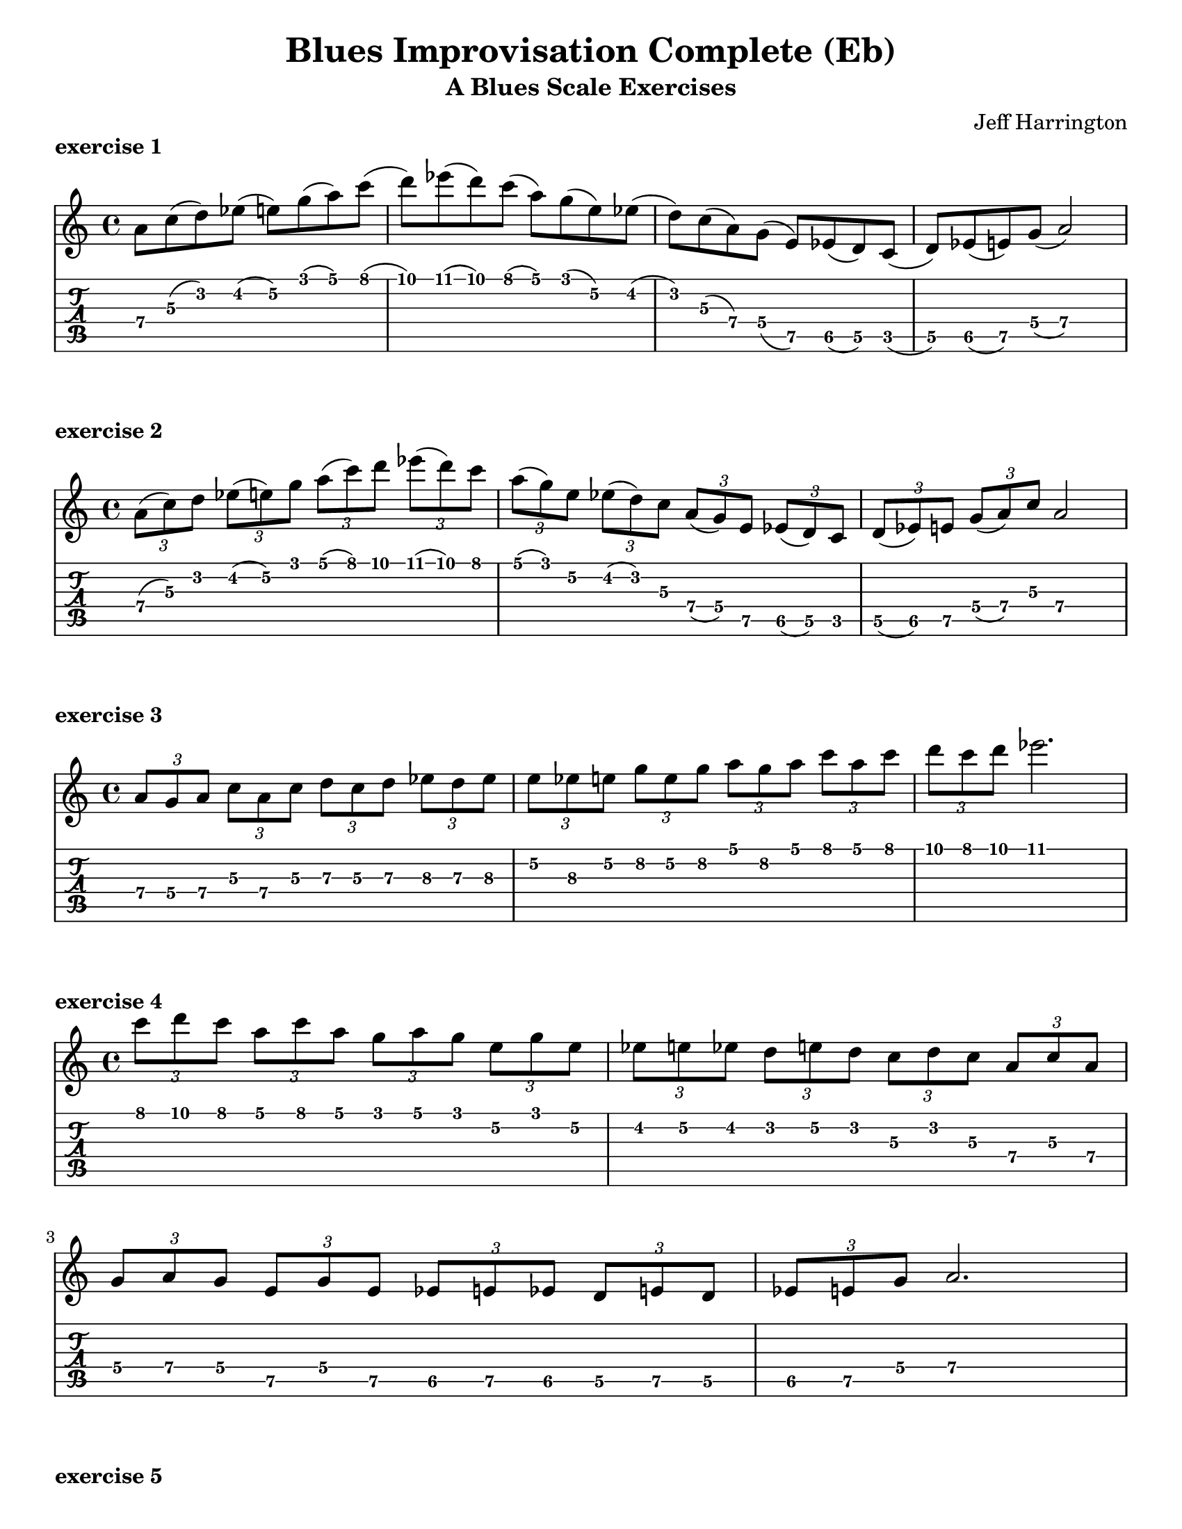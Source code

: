 \version "2.20.0"

#(ly:set-option 'midi-extension "mid")

\header {
  title = "Blues Improvisation Complete (Eb)"
  composer = "Jeff Harrington"
  subtitle = "A Blues Scale Exercises"
}

\paper {
  indent = #0
  #(set-paper-size "letter")
}

\layout {
  indent = #0
  ragged-right = ##f
  ragged-last = ##f
  \context {
    \StaffGroup
    \override StaffGrouper.staff-staff-spacing.basic-distance = #8
  }
  \context {
    \Voice
    \override TextScript.padding = #1
    \override Glissando.thickness = #3
  }
}

%-------------------------------------------------------------------------------
\markup { \bold { exercise 1 }}

musicI = {
    a8   c(    d)    ees(  e)   g(    a)   c(   |
    d)   ees(  d)    c(    a)   g(    e)   ees( |
    d)   c(    a)    g(    e)   ees(  d)   c(   |
    d)   ees(  e)    g(    a2)                  |
} 

\score {
  <<
    \new Staff {
      \clef "treble"
      \relative a' { \musicI }
    }
    \new TabStaff {
      \set TabStaff.minimumFret = #3
      \set TabStaff.restrainOpenStrings = ##t      
      \relative a { \musicI }
    }
  >>
  \layout {}
}

%-------------------------------------------------------------------------------
\markup { \bold { exercise 2 }}

musicII = { 
    \tuplet 3/2 { a8(   c)   d }
    \tuplet 3/2 { ees(  e)   g }
    \tuplet 3/2 { a(    c)   d } 
    \tuplet 3/2 { ees(  d)   c } |
    \tuplet 3/2 { a(    g)   e }
    \tuplet 3/2 { ees(  d)   c }
    \tuplet 3/2 { a(    g)   e }
    \tuplet 3/2 { ees(  d)   c } |
    \tuplet 3/2 { d(    ees) e }
    \tuplet 3/2 { g(    a)   c }
    a2 |
} 

\score {
  <<
    \new Staff {
      \clef "treble"
      \relative a' { \musicII }
    }
    \new TabStaff {
      \set TabStaff.minimumFret = #3
      \set TabStaff.restrainOpenStrings = ##t      
      \relative a { \musicII }
    }
  >>
  \layout {}
}

%-------------------------------------------------------------------------------
\markup { \bold { exercise 3 }}

musicIII = { 
    \tuplet 3/2 { a8 g a }
    \tuplet 3/2 { c a c }
    \tuplet 3/2 { d c d } 
    \tuplet 3/2 { ees d ees } |
    \tuplet 3/2 { e ees e }
    \tuplet 3/2 { g e g }
    \tuplet 3/2 { a g a }
    \tuplet 3/2 { c a c } |
    \tuplet 3/2 { d c d }
    ees2. |
} 

\score {
  <<
    \new Staff {
      \clef "treble"
      \relative a' { \musicIII }
    }
    \new TabStaff {
      \set TabStaff.minimumFret = #5
      \set TabStaff.restrainOpenStrings = ##t      
      \relative a { \musicIII }
    }
  >>
  \layout {}
}

%-------------------------------------------------------------------------------
\markup { \bold { exercise 4 }}

musicIV = { 
    \tuplet 3/2 { c8 d c }
    \tuplet 3/2 { a c a }
    \tuplet 3/2 { g a g } 
    \tuplet 3/2 { e g e } |
    \tuplet 3/2 { ees e ees }
    \tuplet 3/2 { d e d }
    \tuplet 3/2 { c d c } 
    \tuplet 3/2 { a c a } | \break
    \tuplet 3/2 { g a g }
    \tuplet 3/2 { e g e }
    \tuplet 3/2 { ees e ees } 
    \tuplet 3/2 { d e d } |
    \tuplet 3/2 { ees e g }
    a2. |
} 

\score {
  <<
    \new Staff {
      \clef "treble"
      \relative a'' { \musicIV }
    }
    \new TabStaff {
      \set TabStaff.minimumFret = #3
      \set TabStaff.restrainOpenStrings = ##t      
      \relative a' { \musicIV }
    }
  >>
  \layout {}
}

%-------------------------------------------------------------------------------
\markup { \bold { exercise 5 }}

musicV = { 
    a8   c(    d)    ees(  e)   ees(    d)   c(   |
    d)   ees(  e)    g(    a)   g(      e)   ees( |
    e)   g(    a)    c(    d)   c(      a)   a(   |
    a2)  r2 |
} 

\score {
  <<
    \new Staff {
      \clef "treble"
      \relative a { \musicV }
    }
    \new TabStaff {
      \set TabStaff.minimumFret = #3
      \set TabStaff.restrainOpenStrings = ##t      
      \relative a { \musicV }
    }
  >>
  \layout {}
}

%-------------------------------------------------------------------------------
\markup { \bold { exercise 6 }}

musicVI = { 
    d8   c(    a)    g(    e)   g(      a)   c(   |
    a)   g(    e)    ees(  d)   e(      ees) g(   |
    e)   ees(  d)    c(    a)   c(      d)   ees( |  \break
    d)   c(    a)    g(    e)   g(      a)   c(   |
    a)   g(    e)    ees(  d)   ees(    e)   d(   |
    e)   ees(  d)    c(    d)   ees(    e)   g(   |
    a2)  r2 |
} 

\score {
  <<
    \new Staff {
      \clef "treble"
      \relative d''' { \musicVI }
    }
    \new TabStaff {
      \set TabStaff.minimumFret = #3
      \set TabStaff.restrainOpenStrings = ##t      
      \relative d'' { \musicVI }
    }
  >>
  \layout {}
}

%-------------------------------------------------------------------------------

\score {
  <<
    \new Staff { \clef "treble" \relative a'     { \musicI     }}
    \new Staff { \clef "treble" \relative a'     { \musicII    }}
    \new Staff { \clef "treble" \relative a'     { \musicIII   }}
    \new Staff { \clef "treble" \relative a''    { \musicIV    }}
    \new Staff { \clef "treble" \relative a      { \musicV     }}
    \new Staff { \clef "treble" \relative d'''   { \musicVI    }}
  >>
  \midi {}
}

